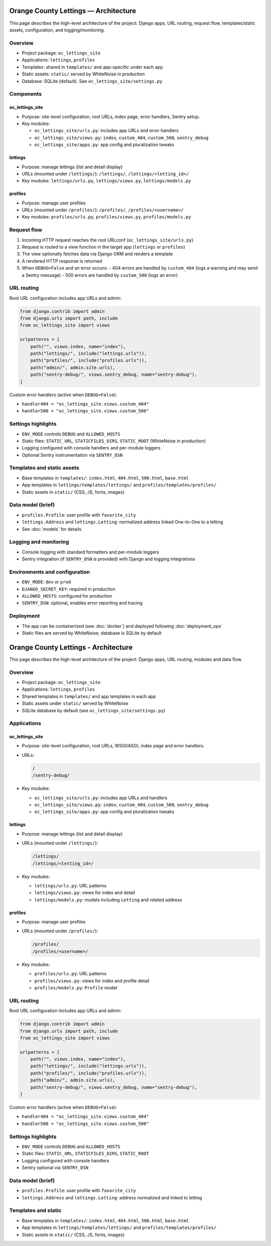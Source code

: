 Orange County Lettings — Architecture
====================================

This page describes the high-level architecture of the project: Django apps,
URL routing, request flow, templates/static assets, configuration, and logging/monitoring.

Overview
--------

- Project package: ``oc_lettings_site``
- Applications: ``lettings``, ``profiles``
- Templates: shared in ``templates/`` and app-specific under each app
- Static assets: ``static/`` served by WhiteNoise in production
- Database: SQLite (default). See ``oc_lettings_site/settings.py``

Components
----------

oc_lettings_site
~~~~~~~~~~~~~~~~~

- Purpose: site-level configuration, root URLs, index page, error handlers, Sentry setup.
- Key modules:

  - ``oc_lettings_site/urls.py``: includes app URLs and error handlers
  - ``oc_lettings_site/views.py``: ``index``, ``custom_404``, ``custom_500``, ``sentry_debug``
  - ``oc_lettings_site/apps.py``: app config and pluralization tweaks

lettings
~~~~~~~~

- Purpose: manage lettings (list and detail display)
- URLs (mounted under ``/lettings/``): ``/lettings/``, ``/lettings/<letting_id>/``
- Key modules: ``lettings/urls.py``, ``lettings/views.py``, ``lettings/models.py``

profiles
~~~~~~~~

- Purpose: manage user profiles
- URLs (mounted under ``/profiles/``): ``/profiles/``, ``/profiles/<username>/``
- Key modules: ``profiles/urls.py``, ``profiles/views.py``, ``profiles/models.py``

Request flow
------------

1. Incoming HTTP request reaches the root URLconf (``oc_lettings_site/urls.py``)
2. Request is routed to a view function in the target app (``lettings`` or ``profiles``)
3. The view optionally fetches data via Django ORM and renders a template
4. A rendered HTTP response is returned
5. When ``DEBUG=False`` and an error occurs:
   - 404 errors are handled by ``custom_404`` (logs a warning and may send a Sentry message)
   - 500 errors are handled by ``custom_500`` (logs an error)

URL routing
-----------

Root URL configuration includes app URLs and admin:

.. code-block:: python

   from django.contrib import admin
   from django.urls import path, include
   from oc_lettings_site import views

   urlpatterns = [
       path("", views.index, name="index"),
       path("lettings/", include("lettings.urls")),
       path("profiles/", include("profiles.urls")),
       path("admin/", admin.site.urls),
       path("sentry-debug/", views.sentry_debug, name="sentry-debug"),
   ]

Custom error handlers (active when ``DEBUG=False``):

- ``handler404 = "oc_lettings_site.views.custom_404"``
- ``handler500 = "oc_lettings_site.views.custom_500"``

Settings highlights
-------------------

- ``ENV_MODE`` controls ``DEBUG`` and ``ALLOWED_HOSTS``
- Static files: ``STATIC_URL``, ``STATICFILES_DIRS``, ``STATIC_ROOT`` (WhiteNoise in production)
- Logging configured with console handlers and per-module loggers
- Optional Sentry instrumentation via ``SENTRY_DSN``

Templates and static assets
---------------------------

- Base templates in ``templates/``: ``index.html``, ``404.html``, ``500.html``, ``base.html``
- App templates in ``lettings/templates/lettings/`` and ``profiles/templates/profiles/``
- Static assets in ``static/`` (CSS, JS, fonts, images)

Data model (brief)
------------------

- ``profiles.Profile``: user profile with ``favorite_city``
- ``lettings.Address`` and ``lettings.Letting``: normalized address linked One-to-One to a letting
- See :doc:`models` for details

Logging and monitoring
----------------------

- Console logging with standard formatters and per-module loggers
- Sentry integration (if ``SENTRY_DSN`` is provided) with Django and logging integrations

Environments and configuration
------------------------------

- ``ENV_MODE``: ``dev`` or ``prod``
- ``DJANGO_SECRET_KEY``: required in production
- ``ALLOWED_HOSTS``: configured for production
- ``SENTRY_DSN``: optional, enables error reporting and tracing

Deployment
----------

- The app can be containerized (see :doc:`docker`) and deployed following :doc:`deployment_ops`
- Static files are served by WhiteNoise; database is SQLite by default
Orange County Lettings - Architecture
====================================================================

This page describes the high-level architecture of the project: Django apps, URL routing, modules and data flow.

Overview
--------

- Project package: ``oc_lettings_site``
- Applications: ``lettings``, ``profiles``
- Shared templates in ``templates/`` and app templates in each app
- Static assets under ``static/`` served by WhiteNoise
- SQLite database by default (see ``oc_lettings_site/settings.py``)

Applications
------------

oc_lettings_site
~~~~~~~~~~~~~~~~

- Purpose: site-level configuration, root URLs, WSGI/ASGI, index page and error handlers.
- URLs:

  .. code-block:: text

     /
     /sentry-debug/

- Key modules:

  - ``oc_lettings_site/urls.py``: includes app URLs and handlers
  - ``oc_lettings_site/views.py``: ``index``, ``custom_404``, ``custom_500``, ``sentry_debug``
  - ``oc_lettings_site/apps.py``: app config and pluralization tweaks

lettings
~~~~~~~~

- Purpose: manage lettings (list and detail display)
- URLs (mounted under ``/lettings/``):

  .. code-block:: text

     /lettings/
     /lettings/<letting_id>/

- Key modules:

  - ``lettings/urls.py``: URL patterns
  - ``lettings/views.py``: views for index and detail
  - ``lettings/models.py``: models including ``Letting`` and related address

profiles
~~~~~~~~

- Purpose: manage user profiles
- URLs (mounted under ``/profiles/``):

  .. code-block:: text

     /profiles/
     /profiles/<username>/

- Key modules:

  - ``profiles/urls.py``: URL patterns
  - ``profiles/views.py``: views for index and profile detail
  - ``profiles/models.py``: ``Profile`` model

URL routing
-----------

Root URL configuration includes app URLs and admin:

.. code-block:: python

   from django.contrib import admin
   from django.urls import path, include
   from oc_lettings_site import views

   urlpatterns = [
       path("", views.index, name="index"),
       path("lettings/", include("lettings.urls")),
       path("profiles/", include("profiles.urls")),
       path("admin/", admin.site.urls),
       path("sentry-debug/", views.sentry_debug, name="sentry-debug"),
   ]

Custom error handlers (active when ``DEBUG=False``):

- ``handler404 = "oc_lettings_site.views.custom_404"``
- ``handler500 = "oc_lettings_site.views.custom_500"``

Settings highlights
-------------------

- ``ENV_MODE`` controls ``DEBUG`` and ``ALLOWED_HOSTS``
- Static files: ``STATIC_URL``, ``STATICFILES_DIRS``, ``STATIC_ROOT``
- Logging configured with console handlers
- Sentry optional via ``SENTRY_DSN``

Data model (brief)
------------------

- ``profiles.Profile``: user profile with ``favorite_city``
- ``lettings.Address`` and ``lettings.Letting``: address normalized and linked to letting

Templates and static
--------------------

- Base templates in ``templates/``: ``index.html``, ``404.html``, ``500.html``, ``base.html``
- App templates in ``lettings/templates/lettings/`` and ``profiles/templates/profiles/``
- Static assets in ``static/`` (CSS, JS, fonts, images)
